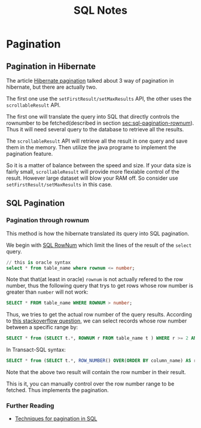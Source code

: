 #+TITLE: SQL Notes

* Pagination

** Pagination in Hibernate
The article [[http://www.baeldung.com/hibernate-pagination][Hibernate
pagination]] talked about 3 way of pagination in hibernate, but there
are actually two.

The first one use the =setFirstResult/setMaxResults= API, the other
uses the =scrollableResult= API. 

The first one will translate the query into SQL that directly controls
the rownumber to be fetched(described in section
[[sec:sql-pagination-rownum]]). Thus it will need several query to the
database to retrieve all the results.

The =scrollableResult= API will retrieve all the result in one query
and save them in the memory. Then utilize the java programe to
implement the pagination feature.

So it is a matter of balance between the speed and size. If your data
size is fairly small, =scrollableResult= will provide more flexiable
control of the result. However large dataset will blow your RAM
off. So consider use =setFirstResult/setMaxResults= in this case.

** SQL Pagination

*** Pagination through rownum
<<sec:sql-pagination-rownum>>
This method is how the hibernate translated its query into SQL pagination.

We begin with [[http://www.w3schools.com/sql/sql_top.asp][SQL RowNum]]
which limit the lines of the  result of the =select= query.

#+BEGIN_SRC sql
  // this is oracle syntax
  select * from table_name where rownum <= number;
#+END_SRC

Note that that(at least in oracle) =rownum= is not actually refered to
the row number, thus the following query that trys to get rows whose
row number is greater than =number= will not work:
#+BEGIN_SRC sql
  SELECT * FROM table_name WHERE ROWNUM > number;
#+END_SRC

Thus, we tries to get the actual row number of the query
results. According to
[[http://stackoverflow.com/questions/4552769/sql-rownum-how-to-return-rows-between-a-specific-range][this
stackoverflow question]], we can select records whose row number
between a specific range by:

#+BEGIN_SRC sql
  SELECT * from (SELECT t.*, ROWNUM r FROM table_name t ) WHERE r >= 2 AND r < 10;
#+END_SRC

In Transact-SQL syntax:

#+BEGIN_SRC sql
  SELECT * from (SELECT t.*, ROW_NUMBER() OVER(ORDER BY column_name) AS r FROM table_name t ) WHERE r >= 2 AND r < 10;
#+END_SRC

Note that the above two result will contain the row number in their
result.

This is it, you can manually control over the row number range to be
fetched. Thus implements the pagination.

*** Further Reading
- [[http://www.inf.unideb.hu/~gabora/pagination/results.html][Techniques for pagination in SQL]]
